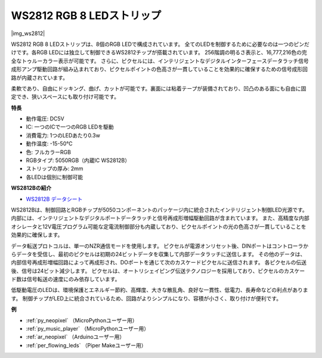 .. _cpn_ws2812:

WS2812 RGB 8 LEDストリップ
============================

|img_ws2812|

WS2812 RGB 8 LEDストリップは、8個のRGB LEDで構成されています。
全てのLEDを制御するために必要なのは一つのピンだけです。各RGB LEDには独立して制御できるWS2812チップが搭載されています。
256階調の明るさ表示と、16,777,216色の完全なトゥルーカラー表示が可能です。
さらに、ピクセルには、インテリジェントなデジタルインターフェースデータラッチ信号成形アンプ駆動回路が組み込まれており、ピクセルポイントの色高さが一貫していることを効果的に確保するための信号成形回路が内蔵されています。

柔軟であり、自由にドッキング、曲げ、カットが可能です。裏面には粘着テープが装備されており、凹凸のある面にも自由に固定でき、狭いスペースにも取り付け可能です。

**特長**

* 動作電圧: DC5V
* IC: 一つのICで一つのRGB LEDを駆動
* 消費電力: 1つのLEDあたり0.3w
* 動作温度: -15-50℃
* 色: フルカラーRGB
* RGBタイプ: 5050RGB（内蔵IC WS2812B）
* ストリップの厚み: 2mm
* 各LEDは個別に制御可能

**WS2812Bの紹介**

* `WS2812B データシート <https://cdn-shop.adafruit.com/datasheets/WS2812B.pdf>`_

WS2812Bは、制御回路とRGBチップが5050コンポーネントのパッケージ内に統合されたインテリジェント制御LED光源です。
内部には、インテリジェントなデジタルポートデータラッチと信号再成形増幅駆動回路が含まれています。
また、高精度な内部オシレータと12V電圧プログラム可能な定電流制御部分も内蔵しており、ピクセルポイントの光の色高さが一貫していることを効果的に確保します。

データ転送プロトコルは、単一のNZR通信モードを使用します。
ピクセルが電源オンリセット後、DINポートはコントローラからデータを受信し、最初のピクセルは初期の24ビットデータを収集して内部データラッチに送信します。
その他のデータは、内部信号再成形増幅回路によって再成形され、DOポートを通じて次のカスケードピクセルに送信されます。
各ピクセルの伝送後、信号は24ビット減少します。
ピクセルは、オートリシェイピング伝送テクノロジーを採用しており、ピクセルのカスケード数は信号転送の速度にのみ依存しています。

低駆動電圧のLEDは、環境保護とエネルギー節約、高輝度、大きな散乱角、良好な一貫性、低電力、長寿命などの利点があります。
制御チップがLED上に統合されているため、回路がよりシンプルになり、容積が小さく、取り付けが便利です。

.. Example
.. -------------------

.. :ref:`RGB LED ストリップ`


**例**

* :ref:`py_neopixel` （MicroPythonユーザー用）
* :ref:`py_music_player` （MicroPythonユーザー用）
* :ref:`ar_neopixel` （Arduinoユーザー用）
* :ref:`per_flowing_leds` （Piper Makeユーザー用）
